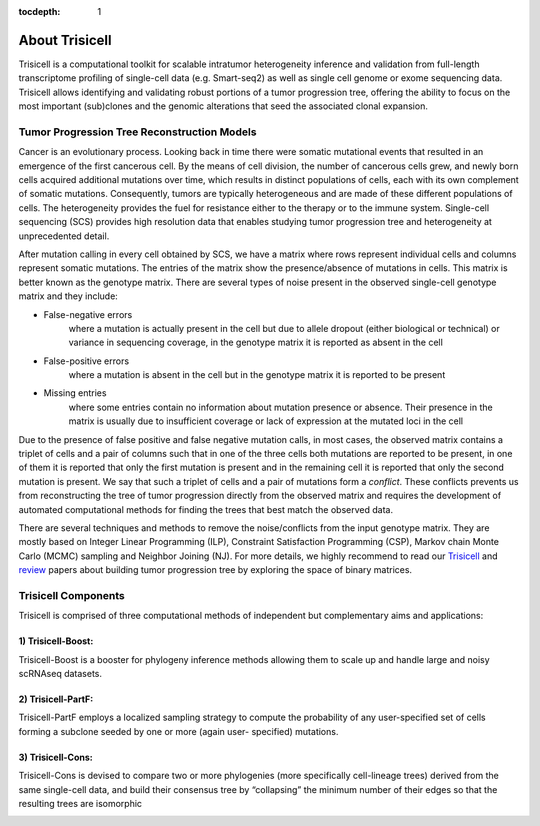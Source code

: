 :tocdepth: 1

About Trisicell
---------------
Trisicell is a computational toolkit for scalable intratumor heterogeneity
inference and validation from full-length transcriptome profiling of
single-cell data (e.g. Smart-seq2) as well as single cell genome or exome
sequencing data. Trisicell allows identifying and validating robust portions
of a tumor progression tree, offering the ability to focus on the most important
(sub)clones and the genomic alterations that seed the associated clonal
expansion.


Tumor Progression Tree Reconstruction Models
~~~~~~~~~~~~~~~~~~~~~~~~~~~~~~~~~~~~~~~~~~~~
Cancer is an evolutionary process. Looking back in time there were somatic
mutational events that resulted in an emergence of the first cancerous cell.
By the means of cell division, the number of cancerous cells grew, and newly
born cells acquired additional mutations over time, which results in distinct
populations of cells, each with its own complement of somatic mutations.
Consequently, tumors are typically heterogeneous and are made of these different
populations of cells. The heterogeneity provides the fuel for resistance either
to the therapy or to the immune system. Single-cell sequencing (SCS) provides
high resolution data that enables studying tumor progression tree and heterogeneity
at unprecedented detail.

.. image:: _static/images/evolution.png
    :align: center
    :alt: Cancer Evolution

After mutation calling in every cell obtained by SCS, we have a matrix where
rows represent individual cells and columns represent somatic mutations. The
entries of the matrix show the presence/absence of mutations in cells. This
matrix is better known as the genotype matrix. There are several types of noise
present in the observed single-cell genotype matrix and they include:

* False-negative errors
    where a mutation is actually present in the cell but due to allele dropout
    (either biological or technical) or variance in sequencing coverage, in the
    genotype matrix it is reported as absent in the cell
* False-positive errors
    where a mutation is absent in the cell but in the genotype matrix it is reported
    to be present
* Missing entries
    where some entries contain no information about mutation presence or absence.
    Their presence in the matrix is usually due to insufficient coverage or lack of
    expression at the mutated loci in the cell

Due to the presence of false positive and false negative mutation calls, in
most cases, the observed matrix contains a triplet of cells and a pair of
columns such that in one of the three cells both mutations are reported to be
present, in one of them it is reported that only the first mutation is present
and in the remaining cell it is reported that only the second mutation is
present. We say that such a triplet of cells and a pair of mutations form a
*conflict*. These conflicts prevents us from reconstructing the tree of tumor
progression directly from the observed matrix and requires the development of
automated computational methods for finding the trees that best match the
observed data.

There are several techniques and methods to remove the noise/conflicts from
the input genotype matrix. They are mostly based on Integer Linear Programming
(ILP), Constraint Satisfaction Programming (CSP), Markov chain Monte Carlo (MCMC)
sampling and Neighbor Joining (NJ). For more details, we highly recommend to
read our `Trisicell <https://doi.org/10.1101/2021.03.26.437185>`_ and
`review <https://doi.org/10.1089/cmb.2020.0595>`_ papers about building
tumor progression tree by exploring the space of binary matrices.

Trisicell Components
~~~~~~~~~~~~~~~~~~~~

Trisicell is comprised of three computational methods of independent but complementary
aims and applications:

1) Trisicell-Boost:
*******************

Trisicell-Boost is a booster for phylogeny inference methods allowing them to scale up
and handle large and noisy scRNAseq datasets.

.. image:: _static/images/trisicellboost.png
    :align: center
    :alt: Trisicell-Boost


2) Trisicell-PartF:
*******************

Trisicell-PartF employs a localized sampling strategy to compute the probability of any
user-specified set of cells forming a subclone seeded by one or more
(again user- specified) mutations.

.. image:: _static/images/trisicellpartf.png
    :align: center
    :alt: Trisicell-PartF


3) Trisicell-Cons:
******************

Trisicell-Cons is devised to compare two or more phylogenies (more specifically
cell-lineage trees) derived from the same single-cell data, and build their consensus
tree by “collapsing” the minimum number of their edges so that the resulting trees are
isomorphic

.. image:: _static/images/trisicellcons.png
    :align: center
    :alt: Trisicell-Cons
